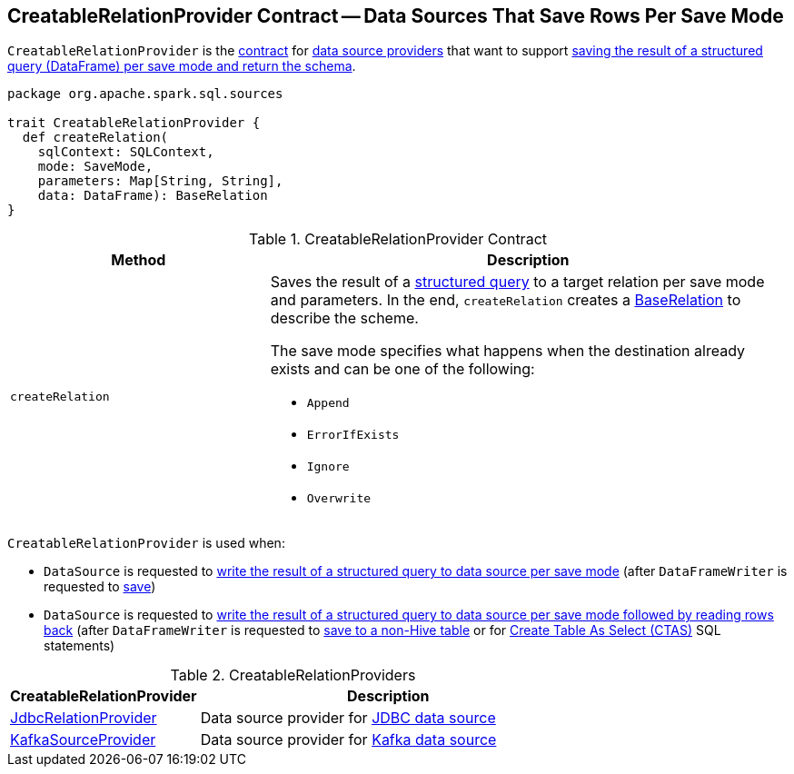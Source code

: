 == [[CreatableRelationProvider]] CreatableRelationProvider Contract -- Data Sources That Save Rows Per Save Mode

`CreatableRelationProvider` is the <<contract, contract>> for <<implementations, data source providers>> that want to support <<createRelation, saving the result of a structured query (DataFrame) per save mode and return the schema>>.

[[contract]]
[source, scala]
----
package org.apache.spark.sql.sources

trait CreatableRelationProvider {
  def createRelation(
    sqlContext: SQLContext,
    mode: SaveMode,
    parameters: Map[String, String],
    data: DataFrame): BaseRelation
}
----

.CreatableRelationProvider Contract
[cols="1,2",options="header",width="100%"]
|===
| Method
| Description

| `createRelation`
a| [[createRelation]] Saves the result of a link:spark-sql-DataFrame.adoc[structured query] to a target relation per save mode and parameters. In the end, `createRelation` creates a link:spark-sql-BaseRelation.adoc[BaseRelation] to describe the scheme.

The save mode specifies what happens when the destination already exists and can be one of the following:

* [[Append]] `Append`
* [[ErrorIfExists]] `ErrorIfExists`
* [[Ignore]] `Ignore`
* [[Overwrite]] `Overwrite`
|===

`CreatableRelationProvider` is used when:

* `DataSource` is requested to link:spark-sql-DataSource.adoc#write[write the result of a structured query to data source per save mode] (after `DataFrameWriter` is requested to link:spark-sql-DataFrameWriter.adoc#save[save])

* `DataSource` is requested to link:spark-sql-DataSource.adoc#writeAndRead[write the result of a structured query to data source per save mode followed by reading rows back] (after `DataFrameWriter` is requested to link:spark-sql-DataFrameWriter.adoc#saveAsTable[save to a non-Hive table] or for link:spark-sql-SparkSqlAstBuilder.adoc#visitCreateTable[Create Table As Select (CTAS)] SQL statements)

[[implementations]]
.CreatableRelationProviders
[width="100%",cols="1,2",options="header"]
|===
| CreatableRelationProvider
| Description

| <<spark-sql-JdbcRelationProvider.adoc#, JdbcRelationProvider>>
| [[JdbcRelationProvider]] Data source provider for <<spark-sql-jdbc.adoc#, JDBC data source>>

| <<spark-sql-KafkaSourceProvider.adoc#, KafkaSourceProvider>>
| [[KafkaSourceProvider]] Data source provider for <<spark-sql-kafka.adoc#, Kafka data source>>
|===

